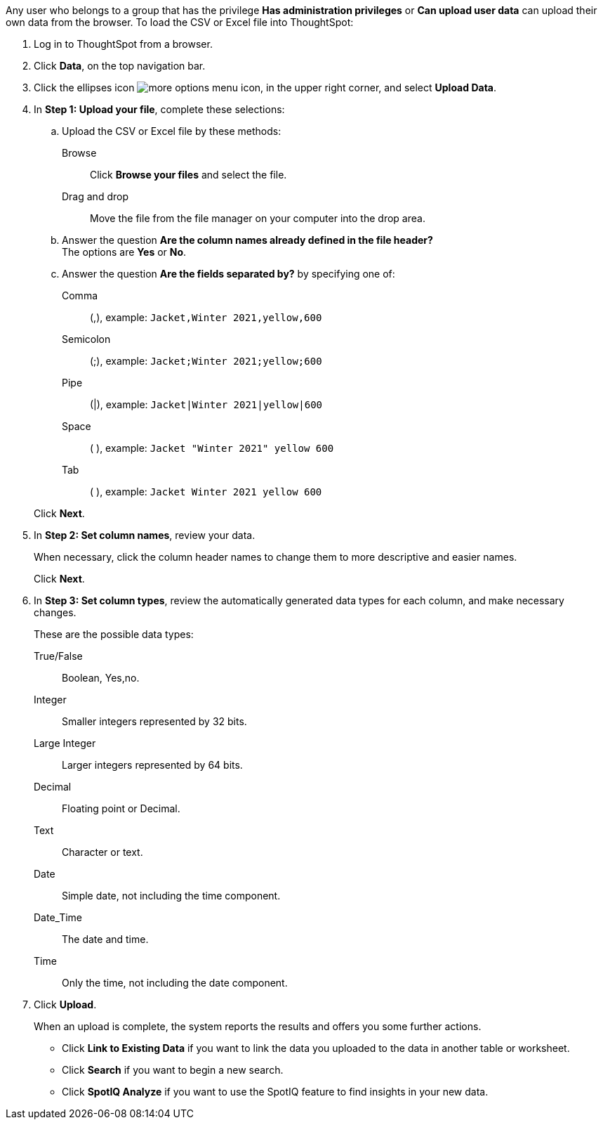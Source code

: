 Any user who belongs to a group that has the privilege *Has administration privileges* or *Can upload user data* can upload their own data from the browser.
To load the CSV or Excel file into ThoughtSpot:

. Log in to ThoughtSpot from a browser.
. Click *Data*, on the top navigation bar.
. Click the ellipses icon image:icon-more-10px.png[more options menu icon], in the upper right corner, and select *Upload Data*.
. In *Step 1: Upload your file*, complete these selections:
 .. Upload the CSV or Excel file by these methods:
Browse::  Click **Browse your files** and select the file.
Drag and drop::  Move the file from the file manager on your computer into the drop area.

 .. Answer the question *Are the column names already defined in the file header?* +
The options are *Yes* or *No*.
 .. Answer the question *Are the fields separated by?* by specifying one of: +

Comma:: (,), example: `Jacket,Winter 2021,yellow,600`

Semicolon:: (;), example: `Jacket;Winter 2021;yellow;600`

Pipe:: (|), example: `Jacket|Winter 2021|yellow|600`

Space:: ( ), example: `Jacket "Winter 2021" yellow 600`

Tab:: ( ), example: `Jacket Winter 2021 yellow 600`

+
Click *Next*.
. In *Step 2: Set column names*, review your data.
+
When necessary, click the column header names to change them to more descriptive and easier names.
+
Click *Next*.

. In *Step 3: Set column types*, review the automatically generated data types for each column, and make necessary changes.
+
These are the possible data types:
+
True/False::  Boolean, Yes,no.
Integer::  Smaller integers represented by 32 bits.
Large Integer:: Larger integers represented by 64 bits.
Decimal::  Floating point or Decimal.
Text::  Character or text.
Date::  Simple date, not including the time component.
Date_Time::  The date and time.
Time:: Only the time, not including the date component.

. Click *Upload*.
+
When an upload is complete, the system reports the results and offers you some further actions.

 ** Click *Link to Existing Data* if you want to link the data you uploaded to the data in another table or worksheet.
 ** Click *Search* if you want to begin a new search.
 ** Click *SpotIQ Analyze* if you want to use the SpotIQ feature to find insights in your new data.
